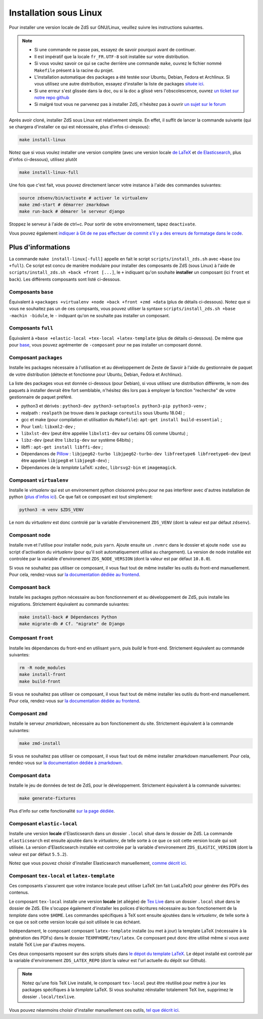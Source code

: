 =======================
Installation sous Linux
=======================

Pour installer une version locale de ZdS sur GNU/Linux, veuillez suivre les instructions suivantes.


.. note::

    - Si une commande ne passe pas, essayez de savoir pourquoi avant de continuer.
    - Il est impératif que la locale ``fr_FR.UTF-8`` soit installée sur votre distribution.
    - Si vous voulez savoir ce qui se cache derrière une commande ``make``, ouvrez le fichier nommé ``Makefile`` présent à la racine du projet.
    - L'installation automatique des packages a été testée sour Ubuntu, Debian, Fedora et Archlinux. Si vous utilisez une autre distribution, essayez d'installer la liste de packages `située ici <#composant-packages>`_.
    - Si une erreur s'est glissée dans la doc, ou si la doc a glissé vers l'obscolescence, ouvrez `un ticket sur notre repo github <https://github.com/zestedesavoir/zds-site/issues/new>`_
    - Si malgré tout vous ne parvenez pas à installer ZdS, n'hésitez pas à ouvrir `un sujet sur le forum <https://zestedesavoir.com/forums/sujet/nouveau/?forum=2>`_


Après avoir cloné, installer ZdS sous Linux est relativement simple. En effet, il suffit de lancer la commande suivante (qui se chargera d'installer ce qui est nécessaire, plus d'infos ci-dessous):

.. sourcecode:: bash

    make install-linux

Notez que si vous voulez installer une version complète (avec une version locale  `de LaTeX <#composant-tex-local-et-latex-template>`_ et `de Elasticsearch <#composant-elastic-local>`_, plus d'infos ci-dessous), utilisez plutôt

.. sourcecode:: bash

    make install-linux-full

Une fois que c'est fait, vous pouvez directement lancer votre instance à l'aide des commandes suivantes:

.. sourcecode:: bash

    source zdsenv/bin/activate # activer le virtualenv
    make zmd-start # démarrer zmarkdown
    make run-back # démarer le serveur django


Stoppez le serveur à l'aide de ctrl+c. Pour sortir de votre environnement, tapez ``deactivate``.

Vous pouvez également `indiquer à Git de ne pas effectuer de commit s'il y a des erreurs de formatage dans le code <../utils/git-pre-hook.html>`__.

Plus d'informations
-------------------

La commande ``make install-linux[-full]`` appelle en fait le script ``scripts/install_zds.sh`` avec ``+base`` (ou ``+full``).
Ce script est concu de manière modulaire pour installer des composants de ZdS (sous Linux) à l'aide de ``scripts/install_zds.sh +back +front [...]``, le ``+`` indiquant qu'on souhaite **installer** un composant (ici ``front`` et ``back``).
Les différents composants sont listé ci-dessous.


Composants ``base``
===================

Équivalent à  ``+packages +virtualenv +node +back +front +zmd +data`` (plus de détails ci-dessous).
Notez que si vous ne souhaitez pas un de ces compsants, vous pouvez utiliser la syntaxe ``scripts/install_zds.sh +base -machin -bidule``, le ``-`` indquant qu'on ne souhaite pas installer un composant.

Composants ``full``
===================

Équivalent à ``+base +elastic-local +tex-local +latex-template`` (plus de détails ci-dessous).
De même que pour `base <#composants-base>`_, vous pouvez agrémenter de ``-composant`` pour ne pas installer un composant donné.


Composant ``packages``
======================

Installe les packages nécessaire à l'utilisation et au développement de Zeste de Savoir à l'aide du gestionnaire de paquet de votre distribution (détecte et fonctionne pour Ubuntu, Debian, Fedora et Archlinux).

La liste des packages vous est donnée ci-dessous (pour Debian), si vous utilisez une distribution différente, le nom des paquets à installer devrait être fort semblable, n'hésitez dès lors pas à employer la fonction "recherche" de votre gestionnaire de paquet préféré.

- python3 et dérivés : ``python3-dev python3-setuptools python3-pip python3-venv`` ;
- realpath : ``realpath`` (se trouve dans le package ``coreutils`` sous Ubuntu 18.04) ;
- gcc et make (pour compilation et utilisation du  ``Makefile``): ``apt-get install build-essential`` ;
- Pour ``lxml``: ``libxml2-dev`` ;
- ``libxlst-dev`` (peut être appelée ``libxlst1-dev`` sur certains OS comme Ubuntu) ;
- ``libz-dev`` (peut être ``libz1g-dev`` sur système 64bits) ;
- libffi : ``apt-get install libffi-dev`` ;
- Dépendances de `Pillow <https://pillow.readthedocs.io/en/3.1.x/index.html>`_ : ``libjpeg62-turbo libjpeg62-turbo-dev libfreetype6 libfreetype6-dev`` (peut être appelée ``libjpeg8`` et ``libjpeg8-dev``) ;
- Dépendances de la *template* LaTeX: ``xzdec``, ``librsvg2-bin`` et ``imagemagick``.

Composant ``virtualenv``
========================

Installe le *virtualenv* qui est un environement python cloisonné prévu pour ne pas interférer avec d'autres installation de python (`plus d'infos ici <http://docs.python-guide.org/en/latest/dev/virtualenvs/>`_).
Ce que fait ce composant est tout simplement:

.. sourcecode:: bash

    python3 -m venv $ZDS_VENV

Le nom du *virtualenv* est donc controlé par la variable d'environement ``ZDS_VENV`` (dont la valeur est par défaut ``zdsenv``).

Composant ``node``
==================

Installe ``nvm`` et l'utilise pour installer ``node``, puis ``yarn``.
Ajoute ensuite un ``.nvmrc`` dans le dossier et ajoute ``node use`` au script d'activation du *virtualenv* (pour qu'il soit automatiquement utilisé au chargement).
La version de node installée est controlée par la variable d'environement ``ZDS_NODE_VERSION`` (dont la valeur est par défaut ``10.8.0``).

Si vous ne souhaitez pas utiliser ce composant, il vous faut tout de même installer les outils du front-end manuellement. Pour cela, rendez-vous sur `la documentation dédiée au frontend <frontend-install.html>`_.

Composant ``back``
==================

Installe les packages python nécessaire au bon fonctionnement et au développement de ZdS, puis installe les migrations.
Strictement équivalent au commande suivantes:

.. sourcecode:: bash

    make install-back # Dépendances Python
    make migrate-db # Cf. "migrate" de Django

Composant ``front``
===================

Installe les dépendances du front-end en utilisant ``yarn``, puis *build* le front-end.
Strictement équivalent au commande suivantes:

.. sourcecode:: bash

    rm -R node_modules
    make install-front
    make build-front

Si vous ne souhaitez pas utiliser ce composant, il vous faut tout de même installer les outils du front-end manuellement. Pour cela, rendez-vous sur `la documentation dédiée au frontend <frontend-install.html>`_.

Composant ``zmd``
=================

Installe le serveur *zmarkdown*, nécessaire au bon fonctionement du site.
Strictement équivalent à la commande suivantes:

.. sourcecode:: bash

    make zmd-install

Si vous ne souhaitez pas utiliser ce composant, il vous faut tout de même installer zmarkdown manuellement.
Pour cela, rendez-vous sur `la documentation dédiée à zmarkdown <extra-zmd.html>`_.

Composant ``data``
==================

Installe le jeu de données de test de ZdS, pour le développement.
Strictement équivalent à la commande suivantes:

.. sourcecode:: bash

    make generate-fixtures

Plus d'info sur cette fonctionalité `sur la page dédiée <../utils/fixture_loaders.html>`_.

Composant ``elastic-local``
===========================

Installe une version **locale** d'Elasticsearch dans un dossier ``.local`` situé dans le dossier de ZdS.
La commande ``elasticsearch`` est ensuite ajoutée dans le *virtualenv*, de telle sorte à ce que ce soit cette version locale qui soit utilisée.
La version d'Elasticsearch installée est controlée par la variable d'environement ``ZDS_ELASTIC_VERSION`` (dont la valeur est par défaut ``5.5.2``).

Notez que vous pouvez choisir d'installer Elasticsearch manuellement, `comme décrit ici <./extra-install-es.html#sous-linux>`_.

Composant ``tex-local`` et ``latex-template``
=============================================

Ces composants s'assurent que votre instance locale peut utiliser LaTeX (en fait LuaLaTeX) pour générer des PDFs des contenus.

Le composant ``tex-local`` installe une version **locale** (et allégée) de `Tex Live <https://tug.org/texlive/>`_ dans un dossier ``.local`` situé dans le dossier de ZdS.
Elle s'ocuppe également d'installer les polices d'écritures nécessaire au bon fonctionement de la *template* dans votre ``$HOME``.
Les commandes spécifiques à TeX sont ensuite ajoutées dans le *virtualenv*, de telle sorte à ce que ce soit cette version locale qui soit utilisée le cas échéant.

Indépendament, le composant composant ``latex-template`` installe (ou met à jour) la template LaTeX (nécessaire à la génération des PDFs) dans le dossier ``TEXMFHOME/tex/latex``.
Ce composant peut donc être utilisé même si vous avez installé TeX Live par d'autres moyens.

Ces deux composants reposent sur des scripts situés dans `le dépot du template LaTeX <https://github.com/zestedesavoir/latex-template>`_.
Le dépot installé est controlé par la variable d'environement ``ZDS_LATEX_REPO`` (dont la valeur est l'url actuelle du dépôt sur Github).

.. note::

    Notez qu'une fois TeX Live installé, le composant ``tex-local`` peut être réutilisé pour mettre à jour les packages spécifiques à la *template* LaTeX.
    Si vous souhaitez réinstaller totalement TeX live, supprimez le dossier ``.local/texlive``.

Vous pouvez néanmoins choisir d'installer manuellement ces outils, `tel que décrit ici <extra-install-latex.html>`_.

